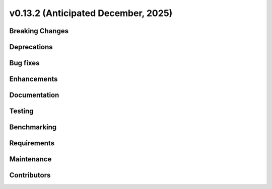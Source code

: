 .. _whatsnew_0_13_2:


v0.13.2 (Anticipated December, 2025)
------------------------------------

Breaking Changes
~~~~~~~~~~~~~~~~


Deprecations
~~~~~~~~~~~~


Bug fixes
~~~~~~~~~


Enhancements
~~~~~~~~~~~~


Documentation
~~~~~~~~~~~~~


Testing
~~~~~~~


Benchmarking
~~~~~~~~~~~~


Requirements
~~~~~~~~~~~~


Maintenance
~~~~~~~~~~~


Contributors
~~~~~~~~~~~~


